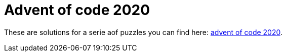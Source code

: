 = Advent of code 2020

These are solutions for a serie aof puzzles you can find here: https://adventofcode.com/2020[advent of code 2020].


